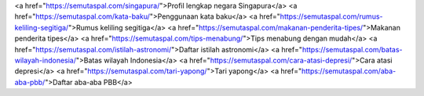 <a href="https://semutaspal.com/singapura/">Profil lengkap negara Singapura</a>
<a href="https://semutaspal.com/kata-baku/">Penggunaan kata baku</a>
<a href="https://semutaspal.com/rumus-keliling-segitiga/">Rumus keliling segitiga</a>
<a href="https://semutaspal.com/makanan-penderita-tipes/">Makanan penderita tipes</a>
<a href="https://semutaspal.com/tips-menabung/">Tips menabung dengan mudah</a>
<a href="https://semutaspal.com/istilah-astronomi/">Daftar istilah astronomi</a>
<a href="https://semutaspal.com/batas-wilayah-indonesia/">Batas wilayah Indonesia</a>
<a href="https://semutaspal.com/cara-atasi-depresi/">Cara atasi depresi</a>
<a href="https://semutaspal.com/tari-yapong/">Tari yapong</a>
<a href="https://semutaspal.com/aba-aba-pbb/">Daftar aba-aba PBB</a>
